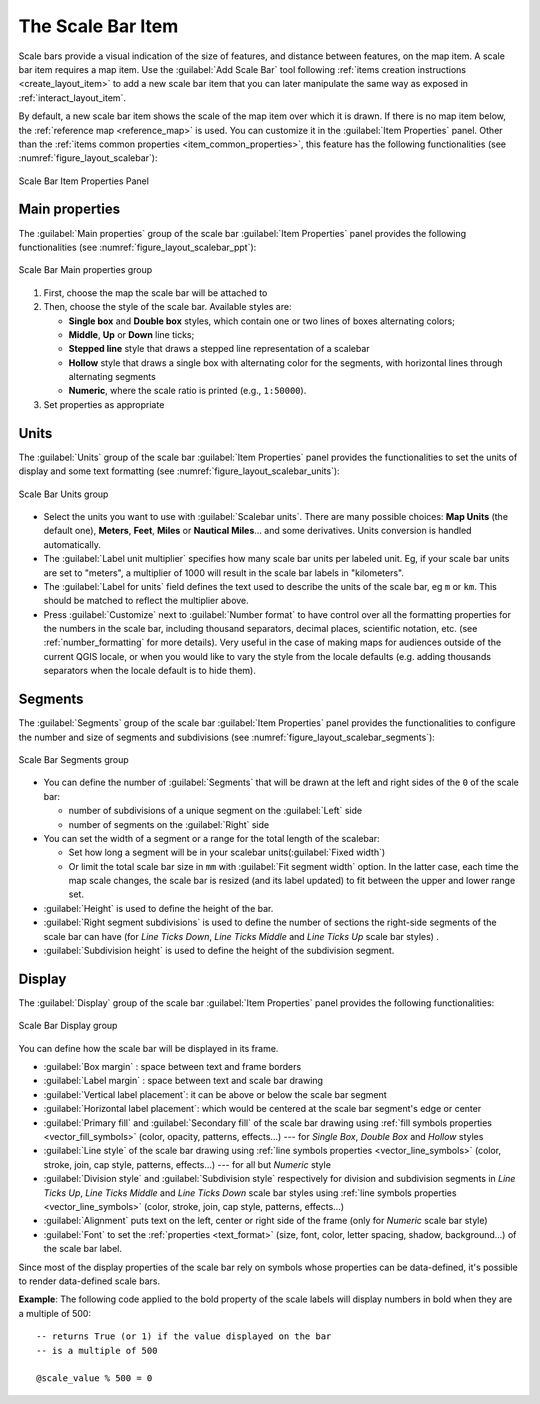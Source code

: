 .. index:: Layout; Scale bar, Map scalebar
.. _layout_scalebar_item:

The Scale Bar Item
==================

.. only:: html

   .. contents::
      :local:

Scale bars provide a visual indication of the size of features, and distance
between features, on the map item. A scale bar item requires a map item.
Use the |scaleBar| :guilabel:`Add Scale Bar` tool following :ref:`items creation
instructions <create_layout_item>` to add a new scale bar item that you can
later manipulate the same way as exposed in :ref:`interact_layout_item`.

By default, a new scale bar item shows the scale of the map item over which
it is drawn. If there is no map item below, the :ref:`reference map <reference_map>` is
used. You can customize it in the :guilabel:`Item Properties` panel.
Other than the :ref:`items common properties <item_common_properties>`, this
feature has the following functionalities (see :numref:`figure_layout_scalebar`):

.. _figure_layout_scalebar:

.. figure:: img/scalebar_properties.png
   :align: center

   Scale Bar Item Properties Panel

Main properties
---------------

The :guilabel:`Main properties` group of the scale bar
:guilabel:`Item Properties` panel provides the following functionalities
(see :numref:`figure_layout_scalebar_ppt`):

.. _figure_layout_scalebar_ppt:

.. figure:: img/scalebar_mainproperties.png
   :align: center

   Scale Bar Main properties group

#. First, choose the map the scale bar will be attached to
#. Then, choose the style of the scale bar. Available styles are:

   * **Single box** and **Double box** styles, which contain one or two lines
     of boxes alternating colors;
   * **Middle**, **Up** or **Down** line ticks;
   * **Stepped line** style that draws a stepped line representation of a scalebar
   * **Hollow** style that draws a single box with alternating color for the
     segments, with horizontal lines through alternating segments
   * **Numeric**, where the scale ratio is printed (e.g., ``1:50000``).
#. Set properties as appropriate

Units
-----

The :guilabel:`Units` group of the scale bar :guilabel:`Item Properties` panel
provides the functionalities to set the units of display and some text formatting
(see :numref:`figure_layout_scalebar_units`):

.. _figure_layout_scalebar_units:

.. figure:: img/scalebar_units.png
   :align: center

   Scale Bar Units group

* Select the units you want to use with :guilabel:`Scalebar units`. There are
  many possible choices: **Map Units** (the default one), **Meters**, **Feet**,
  **Miles** or **Nautical Miles**... and some derivatives. Units conversion
  is handled automatically.
* The :guilabel:`Label unit multiplier` specifies how many scale bar units per
  labeled unit. Eg, if your scale bar units are set to "meters", a multiplier of
  1000 will result in the scale bar labels in "kilometers".
* The :guilabel:`Label for units` field defines the text used to describe the
  units of the scale bar, eg ``m`` or ``km``. This should be matched to reflect
  the multiplier above.
* Press :guilabel:`Customize` next to :guilabel:`Number format` to have control
  over all the formatting properties for the numbers in the scale bar, including
  thousand separators, decimal places, scientific notation, etc.
  (see :ref:`number_formatting` for more details).
  Very useful in the case of making maps for audiences outside of the current
  QGIS locale, or when you would like to vary the style from the locale
  defaults (e.g. adding thousands separators when the locale default is to hide
  them).

Segments
--------

The :guilabel:`Segments` group of the scale bar :guilabel:`Item Properties` panel
provides the functionalities to configure the number and size of segments and
subdivisions (see :numref:`figure_layout_scalebar_segments`):

.. _figure_layout_scalebar_segments:

.. figure:: img/scalebar_segments.png
   :align: center

   Scale Bar Segments group

* You can define the number of :guilabel:`Segments` that will be drawn at the left
  and right sides of the ``0`` of the scale bar:

  * number of subdivisions of a unique segment on the :guilabel:`Left` side
  * number of segments on the :guilabel:`Right` side
* You can set the width of a segment or a range for the total length of the scalebar:
  
  * Set how long a segment will be in your scalebar units(:guilabel:`Fixed width`)
  * Or limit the total scale bar size in ``mm`` with :guilabel:`Fit segment width` option. In the
    latter case, each time the map scale changes, the scale bar is resized (and
    its label updated) to fit between the upper and lower range set.
* :guilabel:`Height` is used to define the height of the bar.
* :guilabel:`Right segment subdivisions` is used to define the number of sections
  the right-side segments of the scale bar can have (for *Line Ticks Down*,
  *Line Ticks Middle* and *Line Ticks Up* scale bar styles) .
* :guilabel:`Subdivision height` is used to define the height of the subdivision
  segment.

Display
--------

The :guilabel:`Display` group of the scale bar :guilabel:`Item Properties`
panel provides the following functionalities:

.. _figure_layout_scalebar_display:

.. figure:: img/scalebar_display.png
   :align: center

   Scale Bar Display group

You can define how the scale bar will be displayed in its frame.

* :guilabel:`Box margin` : space between text and frame borders
* :guilabel:`Label margin` : space between text and scale bar drawing
* :guilabel:`Vertical label placement`: it can be above or below the scale bar
  segment
* :guilabel:`Horizontal label placement`: which would be centered at the scale
  bar segment's edge or center
* :guilabel:`Primary fill` and :guilabel:`Secondary fill` of the scale bar
  drawing using :ref:`fill symbols properties <vector_fill_symbols>`
  (color, opacity, patterns, effects...) --- for *Single Box*, *Double Box*
  and *Hollow* styles
* :guilabel:`Line style` of the scale bar drawing using :ref:`line symbols
  properties <vector_line_symbols>` (color, stroke, join, cap style, patterns,
  effects...) --- for all but *Numeric* style
* :guilabel:`Division style` and :guilabel:`Subdivision style` respectively
  for division and subdivision segments in *Line Ticks Up*, *Line Ticks Middle*
  and *Line Ticks Down* scale bar styles using :ref:`line symbols properties
  <vector_line_symbols>` (color, stroke, join, cap style, patterns, effects...)
* :guilabel:`Alignment` puts text on the left, center or right side of the
  frame (only for *Numeric* scale bar style)
* :guilabel:`Font` to set the :ref:`properties <text_format>`
  (size, font, color, letter spacing, shadow, background...) of the scale bar
  label.

Since most of the display properties of the scale bar rely on symbols whose
properties can be data-defined, it's possible to render data-defined scale bars.

**Example**: The following code applied to the bold property of the scale labels
will display numbers in bold when they are a multiple of 500:

::

   -- returns True (or 1) if the value displayed on the bar
   -- is a multiple of 500

   @scale_value % 500 = 0


.. Substitutions definitions - AVOID EDITING PAST THIS LINE
   This will be automatically updated by the find_set_subst.py script.
   If you need to create a new substitution manually,
   please add it also to the substitutions.txt file in the
   source folder.

.. |scaleBar| image:: /static/common/mActionScaleBar.png
   :width: 1.5em
